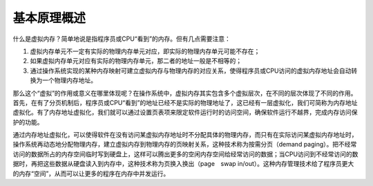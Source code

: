 基本原理概述
============

什么是虚拟内存？简单地说是指程序员或CPU“看到”的内存。但有几点需要注意：

1. 虚拟内存单元不一定有实际的物理内存单元对应，即实际的物理内存单元可能不存在；
2. 如果虚拟内存单元对应有实际的物理内存单元，那二者的地址一般是不相等的；
3. 通过操作系统实现的某种内存映射可建立虚拟内存与物理内存的对应关系，使得程序员或CPU访问的虚拟内存地址会自动转换为一个物理内存地址。

那么这个“虚拟”的作用或意义在哪里体现呢？在操作系统中，虚拟内存其实包含多个虚拟层次，在不同的层次体现了不同的作用。首先，在有了分页机制后，程序员或CPU“看到”的地址已经不是实际的物理地址了，这已经有一层虚拟化，我们可简称为内存地址虚拟化。有了内存地址虚拟化，我们就可以通过设置页表项来限定软件运行时的访问空间，确保软件运行不越界，完成内存访问保护的功能。

通过内存地址虚拟化，可以使得软件在没有访问某虚拟内存地址时不分配具体的物理内存，而只有在实际访问某虚拟内存地址时，操作系统再动态地分配物理内存，建立虚拟内存到物理内存的页映射关系，这种技术称为按需分页（demand
paging）。把不经常访问的数据所占的内存空间临时写到硬盘上，这样可以腾出更多的空闲内存空间给经常访问的数据；当CPU访问到不经常访问的数据时，再把这些数据从硬盘读入到内存中，这种技术称为页换入换出（page　swap
in/out）。这种内存管理技术给了程序员更大的内存“空间”，从而可以让更多的程序在内存中并发运行。

